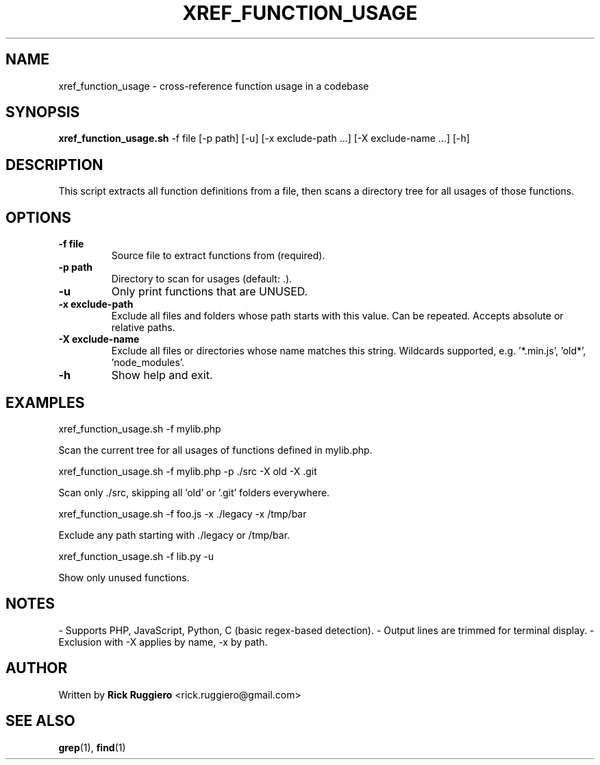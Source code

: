 .TH XREF_FUNCTION_USAGE 1 "June 2024" "1.0" "Function cross-reference tool"
.SH NAME
xref_function_usage \- cross-reference function usage in a codebase
.SH SYNOPSIS
.B xref_function_usage.sh
\-f file
[\-p path]
[\-u]
[\-x exclude-path ...]
[\-X exclude-name ...]
[\-h]
.SH DESCRIPTION
This script extracts all function definitions from a file, then scans a directory
tree for all usages of those functions.

.SH OPTIONS
.TP
.B \-f file
Source file to extract functions from (required).
.TP
.B \-p path
Directory to scan for usages (default: .).
.TP
.B \-u
Only print functions that are UNUSED.
.TP
.B \-x exclude-path
Exclude all files and folders whose path starts with this value.
Can be repeated. Accepts absolute or relative paths.
.TP
.B \-X exclude-name
Exclude all files or directories whose name matches this string.
Wildcards supported, e.g. '*.min.js', 'old*', 'node_modules'.
.TP
.B \-h
Show help and exit.

.SH EXAMPLES
.B
  xref_function_usage.sh -f mylib.php
.P
Scan the current tree for all usages of functions defined in mylib.php.
.P
.B
  xref_function_usage.sh -f mylib.php -p ./src -X old -X .git
.P
Scan only ./src, skipping all 'old' or '.git' folders everywhere.
.P
.B
  xref_function_usage.sh -f foo.js -x ./legacy -x /tmp/bar
.P
Exclude any path starting with ./legacy or /tmp/bar.
.P
.B
  xref_function_usage.sh -f lib.py -u
.P
Show only unused functions.

.SH NOTES
- Supports PHP, JavaScript, Python, C (basic regex-based detection).
- Output lines are trimmed for terminal display.
- Exclusion with -X applies by name, -x by path.
.SH AUTHOR
Written by \fBRick Ruggiero\fR <rick.ruggiero@gmail.com>

.SH SEE ALSO
.BR grep (1),
.BR find (1)

